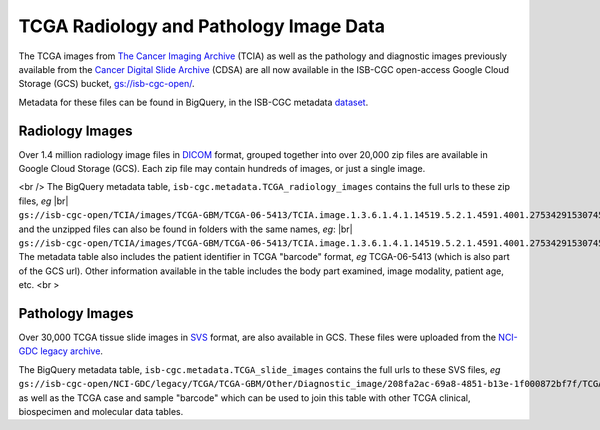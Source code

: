 ****************************************
TCGA Radiology and Pathology Image Data
****************************************

The TCGA images from `The Cancer Imaging Archive <http://www.cancerimagingarchive.net/>`_ (TCIA)
as well as the pathology and diagnostic images previously available from the
`Cancer Digital Slide Archive <http://cancer.digitalslidearchive.net/>`_ (CDSA)
are all now available in the ISB-CGC open-access Google Cloud Storage (GCS) bucket,
`gs://isb-cgc-open/ <https://console.cloud.google.com/storage/browser/isb-cgc-open/>`_.

Metadata for these files can be found in BigQuery, in the ISB-CGC metadata 
`dataset <https://bigquery.cloud.google.com/dataset/isb-cgc:metadata>`_.

Radiology Images
################

Over 1.4 million radiology image files in 
`DICOM <https://en.wikipedia.org/wiki/DICOM>`_ format,
grouped together into over 20,000 zip files are available in Google Cloud Storage (GCS).
Each zip file may contain hundreds of images, or just a single image.

.. |br| raw:: html

<br />
The BigQuery metadata table, ``isb-cgc.metadata.TCGA_radiology_images`` contains
the full urls to these zip files, *eg* |br| 
``gs://isb-cgc-open/TCIA/images/TCGA-GBM/TCGA-06-5413/TCIA.image.1.3.6.1.4.1.14519.5.2.1.4591.4001.275342915307453440215680715165.zip``, 
and the unzipped files can also be found in folders with the same names, *eg*: |br|
``gs://isb-cgc-open/TCIA/images/TCGA-GBM/TCGA-06-5413/TCIA.image.1.3.6.1.4.1.14519.5.2.1.4591.4001.275342915307453440215680715165/*.dcm``.
The metadata table also includes the patient identifier in TCGA "barcode" format,
*eg* TCGA-06-5413 (which is also part of the GCS url).  Other information available in the
table includes the body part examined, image modality, patient age, etc.
<br \>

Pathology Images
################

Over 30,000 TCGA tissue slide images in 
`SVS <http://openslide.org/formats/aperio/>`_ format, are also available in GCS.  
These files were uploaded from the 
`NCI-GDC legacy archive <https://gdc-portal.nci.nih.gov/legacy-archive/search/f?filters=%7B%22op%22:%22and%22,%22content%22:%5B%7B%22op%22:%22in%22,%22content%22:%7B%22field%22:%22files.data_format%22,%22value%22:%5B%22SVS%22%5D%7D%7D%5D%7D>`_.

The BigQuery metadata table, ``isb-cgc.metadata.TCGA_slide_images`` contains 
the full urls to these SVS files, *eg* 
``gs://isb-cgc-open/NCI-GDC/legacy/TCGA/TCGA-GBM/Other/Diagnostic_image/208fa2ac-69a8-4851-b13e-1f000872bf7f/TCGA-06-5413-01Z-00-DX1.6c5e8a47-c2d0-4873-9b32-36857c5f67ac.svs``, 
as well as the TCGA case and sample "barcode" which can be used to join this table
with other TCGA clinical, biospecimen and molecular data tables.

